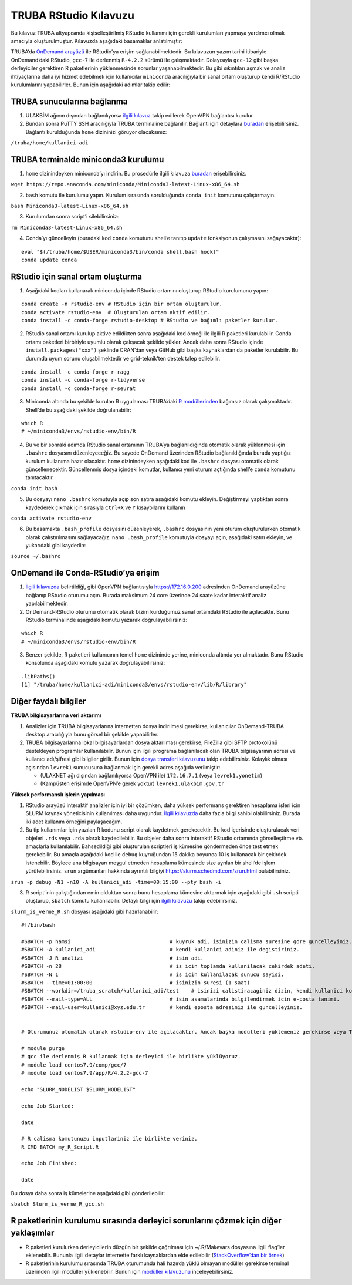 TRUBA RStudio Kılavuzu
======================

Bu kılavuz TRUBA altyapısında kişiselleştirilmiş RStudio kullanımı için
gerekli kurulumları yapmaya yardımcı olmak amacıyla oluşturulmuştur.
Kılavuzda aşağıdaki basamaklar anlatılmıştır:

TRUBA’da `OnDemand
arayüzü <https://docs.truba.gov.tr/TRUBA/kullanici-el-kitabi/kullanici-ara-yuzu/openondemand/index.html#>`__
ile RStudio’ya erişim sağlanabilmektedir. Bu kılavuzun yazım tarihi
itibariyle OnDemand’daki RStudio, ``gcc-7`` ile derlenmiş ``R-4.2.2``
sürümü ile çalışmaktadır. Dolayısıyla ``gcc-12`` gibi başka derleyiciler
gerektiren R paketlerinin yüklenmesinde sorunlar yaşanabilmektedir. Bu
gibi sıkıntıları aşmak ve analiz ihtiyaçlarına daha iyi hizmet edebilmek
için kullanıcılar ``miniconda`` aracılığıyla bir sanal ortam oluşturup
kendi R/RStudio kurulumlarını yapabilirler. Bunun için aşağıdaki adımlar
takip edilir:

TRUBA sunucularına bağlanma
~~~~~~~~~~~~~~~~~~~~~~~~~~~

1. ULAKBİM ağının dışından bağlanılıyorsa `ilgili
   kılavuz <https://docs.truba.gov.tr/TRUBA/kullanici-el-kitabi/open-vpn/index.html>`__
   takip edilerek OpenVPN bağlantısı kurulur.

2. Bundan sonra PuTTY SSH aracılığıyla TRUBA terminaline bağlanılır.
   Bağlantı için detaylara
   `buradan <https://docs.truba.gov.tr/TRUBA/kullanici-el-kitabi/kullanici-ara-yuzu/ssh-ile-baglanti/index.html>`__
   erişebilirsiniz. Bağlantı kurulduğunda ``home`` dizininizi görüyor
   olacaksınız:

``/truba/home/kullanici-adi``

TRUBA terminalde miniconda3 kurulumu
~~~~~~~~~~~~~~~~~~~~~~~~~~~~~~~~~~~~

1. ``home`` dizinindeyken miniconda’yı indirin. Bu prosedürle ilgili
   kılavuza
   `buradan <https://docs.truba.gov.tr/how-to-guides/python/anaconda.html>`__
   erişebilirsiniz.

``wget https://repo.anaconda.com/miniconda/Miniconda3-latest-Linux-x86_64.sh``

2. ``bash`` komutu ile kurulumu yapın. Kurulum sırasında sorulduğunda
   ``conda init`` komutunu çalıştırmayın.

``bash Miniconda3-latest-Linux-x86_64.sh``

3. Kurulumdan sonra script’i silebilirsiniz:

``rm Miniconda3-latest-Linux-x86_64.sh``

4. Conda’yı güncelleyin (buradaki kod ``conda`` komutunu shell’e tanıtıp
   ``update`` fonksiyonun çalışmasını sağayacaktır):

::

   eval "$(/truba/home/$USER/miniconda3/bin/conda shell.bash hook)"
   conda update conda

RStudio için sanal ortam oluşturma
~~~~~~~~~~~~~~~~~~~~~~~~~~~~~~~~~~

1. Aşağıdaki kodları kullanarak miniconda içinde RStudio ortamını
   oluşturup RStudio kurulumunu yapın:

::

   conda create -n rstudio-env # RStudio için bir ortam oluşturulur.
   conda activate rstudio-env  # Oluşturulan ortam aktif edilir.
   conda install -c conda-forge rstudio-desktop # RStudio ve bağımlı paketler kurulur.

2. RStudio sanal ortamı kurulup aktive edildikten sonra aşağıdaki kod
   örneği ile ilgili R paketleri kurulabilir. Conda ortamı paketleri
   birbiriyle uyumlu olarak çalışacak şekilde yükler. Ancak daha sonra
   RStudio içinde ``install.packages("xxx")`` şeklinde CRAN’dan veya
   GitHub gibi başka kaynaklardan da paketler kurulabilir. Bu durumda
   uyum sorunu oluşabilmektedir ve grid-teknik’ten destek talep
   edilebilir.

::

   conda install -c conda-forge r-ragg
   conda install -c conda-forge r-tidyverse
   conda install -c conda-forge r-seurat

3. Miniconda altında bu şekilde kurulan R uygulaması TRUBA’daki `R
   modüllerinden <https://docs.truba.gov.tr/how-to-guides/R/index.html>`__
   bağımsız olarak çalışmaktadır. Shell’de bu aşağıdaki şekilde
   doğrulanabilir:

::

   which R
   # ~/miniconda3/envs/rstudio-env/bin/R

4. Bu ve bir sonraki adımda RStudio sanal ortamının TRUBA’ya
   bağlanıldığında otomatik olarak yüklenmesi için ``.bashrc`` dosyasını
   düzenleyeceğiz. Bu sayede OnDemand üzerinden RStudio bağlanıldığında
   burada yaptığız kurulum kullanıma hazır olacaktır. ``home``
   dizinindeyken aşağıdaki kod ile ``.bashrc`` dosyası otomatik olarak
   güncellenecektir. Güncellenmiş dosya içindeki komutlar, kullanıcı
   yeni oturum açtığında shell’e ``conda`` komutunu tanıtacaktır.

``conda init bash``

5. Bu dosyayı ``nano .bashrc`` komutuyla açıp son satıra aşağıdaki
   komutu ekleyin. Değiştirmeyi yaptıktan sonra kaydederek çıkmak için
   sırasıyla ``Ctrl+X`` ve ``Y`` kısayollarını kullanın

``conda activate rstudio-env``

6. Bu basamakta ``.bash_profile`` dosyasını düzenleyerek, ``.bashrc``
   dosyasının yeni oturum oluşturulurken otomatik olarak
   çalıştırılmasını sağlayacağız. ``nano .bash_profile`` komutuyla
   dosyayı açın, aşağıdaki satırı ekleyin, ve yukarıdaki gibi kaydedin:

``source ~/.bashrc``

OnDemand ile Conda-RStudio’ya erişim
~~~~~~~~~~~~~~~~~~~~~~~~~~~~~~~~~~~~

1. `İlgili
   kılavuzda <https://docs.truba.gov.tr/TRUBA/kullanici-el-kitabi/kullanici-ara-yuzu/openondemand/index.html>`__
   belirtildiği, gibi OpenVPN bağlantısıyla https://172.16.0.200
   adresinden OnDemand arayüzüne bağlanıp RStudio oturumu açın. Burada
   maksimum 24 core üzerinde 24 saate kadar interaktif analiz
   yapılabilmektedir.

2. OnDemand-RStudio oturumu otomatik olarak bizim kurduğumuz sanal
   ortamdaki RStudio ile açılacaktır. Bunu RStudio terminalinde
   aşağıdaki komutu yazarak doğrulayabilirsiniz:

::

   which R
   # ~/miniconda3/envs/rstudio-env/bin/R

3. Benzer şekilde, R paketleri kullanıcının temel ``home`` dizininde
   yerine, miniconda altında yer almaktadır. Bunu RStudio konsolunda
   aşağıdaki komutu yazarak doğrulayabilirsiniz:

::

   .libPaths()
   [1] "/truba/home/kullanici-adi/miniconda3/envs/rstudio-env/lib/R/library"

Diğer faydalı bilgiler
~~~~~~~~~~~~~~~~~~~~~~

**TRUBA bilgisayarlarına veri aktarımı**

1. Analizler için TRUBA bilgisayarlarına internetten dosya indirilmesi
   gerekirse, kullanıcılar OnDemand-TRUBA desktop aracılığıyla bunu
   görsel bir şekilde yapabilirler.

2. TRUBA bilgisayarlarına lokal bilgisayarlardan dosya aktarılması
   gerekirse, FileZilla gibi SFTP protokolünü destekleyen programlar
   kullanılabilir. Bunun için ilgili programa bağlanılacak olan TRUBA
   bilgisayarının adresi ve kullanıcı adı/şifresi gibi bilgiler girilir.
   Bunun için `dosya transferi
   kılavuzunu <https://docs.truba.gov.tr/TRUBA/kullanici-el-kitabi/kullanici-ara-yuzu/ssh-ile-baglanti/winscp.html>`__
   takip edebilirsiniz. Kolaylık olması açısından ``levrek1`` sunucusuna
   bağlanmak için gerekli adres aşağıda verilmiştir:

   -  (ULAKNET ağı dışından bağlanılıyorsa OpenVPN ile) ``172.16.7.1``
      (veya ``levrek1.yonetim``)
   -  (Kampüsten erişimde OpenVPN’e gerek yoktur)
      ``levrek1.ulakbim.gov.tr``

**Yüksek performanslı işlerin yapılması**

1. RStudio arayüzü interaktif analizler için iyi bir çözümken, daha
   yüksek performans gerektiren hesaplama işleri için SLURM kaynak
   yöneticisinin kullanılması daha uygundur. `İlgili
   kılavuzda <https://docs.truba.gov.tr/TRUBA/kullanici-el-kitabi/kaynakyoneticisi-isdongusu/basic_slurm_commands.html>`__
   daha fazla bilgi sahibi olabilirsiniz. Burada iki adet kullanım
   örneğini paylaşacağım.

2. Bu tip kullanımlar için yazılan R kodunu script olarak kaydetmek
   gerekecektir. Bu kod içerisinde oluşturulacak veri objeleri ``.rds``
   veya ``.rda`` olarak kaydedilebilir. Bu objeler daha sonra interaktif
   RStudio ortamında görselleştirme vb. amaçlarla kullanılabilir.
   Bahsedildiği gibi oluşturulan scriptleri iş kümesine göndermeden önce
   test etmek gerekebilir. Bu amaçla aşağıdaki kod ile ``debug``
   kuyruğundan 15 dakika boyunca 10 iş kullanacak bir çekirdek
   istenebilir. Böylece ana bilgisayarı meşgul etmeden hesaplama
   kümesinde size ayrılan bir shell’de işlem yürütebilirsiniz. ``srun``
   argümanları hakkında ayrıntılı bilgiyi
   `https://slurm.schedmd.com/srun.html <burada>`__ bulabilirsiniz.

``srun -p debug -N1 -n10 -A kullanici_adi -time=00:15:00 --pty bash -i``

3. R script’inin çalıştığından emin olduktan sonra bunu hesaplama
   kümesine aktarmak için aşağıdaki gibi ``.sh`` scripti oluşturup,
   ``sbatch`` komutu kullanılabilir. Detaylı bilgi için `ilgili
   kılavuzu <https://docs.truba.gov.tr/how-to-guides/R/index.html>`__
   takip edebilirsiniz.

``slurm_is_verme_R.sh`` dosyası aşağıdaki gibi hazırlanabilir:

::

   #!/bin/bash

   #SBATCH -p hamsi                                # kuyruk adi, isinizin calisma suresine gore guncelleyiniz.
   #SBATCH -A kullanici_adi                        # kendi kullanici adiniz ile degistiriniz.
   #SBATCH -J R_analizi                            # isin adi.
   #SBATCH -n 28                                   # is icin toplamda kullanilacak cekirdek adeti.
   #SBATCH -N 1                                    # is icin kullanilacak sunucu sayisi.
   #SBATCH --time=01:00:00                         # isinizin suresi (1 saat)
   #SBATCH --workdir=/truba_scratch/kullanici_adi/test    # isinizi calistiracaginiz dizin, kendi kullanici kodunuz ile guncellemeniz gerekmektedir.
   #SBATCH --mail-type=ALL                         # isin asamalarinda bilgilendirmek icin e-posta tanimi.
   #SBATCH --mail-user=kullanici@xyz.edu.tr        # kendi eposta adresiniz ile guncelleyiniz.


   # Oturumunuz otomatik olarak rstudio-env ile açılacaktır. Ancak başka modülleri yüklemeniz gerekirse veya TRUBA tarafından derlenmiş R'ı kullanmak isterseniz ilgili modülleri aşağıdaki gibi yükleyebilirsiniz. Detaylı bilgi için modüller kılavuzunu inceleyiniz (https://docs.truba.gov.tr/TRUBA/kullanici-el-kitabi/moduller.html)

   # module purge
   # gcc ile derlenmiş R kullanmak için derleyici ile birlikte yüklüyoruz.
   # module load centos7.9/comp/gcc/7
   # module load centos7.9/app/R/4.2.2-gcc-7

   echo "SLURM_NODELIST $SLURM_NODELIST"

   echo Job Started:

   date

   # R calisma komutunuzu inputlariniz ile birlikte veriniz.
   R CMD BATCH my_R_Script.R

   echo Job Finished:

   date

Bu dosya daha sonra iş kümelerine aşağıdaki gibi gönderilebilir:

``sbatch Slurm_is_verme_R_gcc.sh``

R paketlerinin kurulumu sırasında derleyici sorunlarını çözmek için diğer yaklaşımlar
~~~~~~~~~~~~~~~~~~~~~~~~~~~~~~~~~~~~~~~~~~~~~~~~~~~~~~~~~~~~~~~~~~~~~~~~~~~~~~~~~~~~~

-  R paketleri kurulurken derleyicilerin düzgün bir şekilde çağrılması
   için ~/.R/Makevars dosyasına ilgili flag’ler eklenebilir. Bununla
   ilgili detaylar internette farklı kaynaklardan elde edilebilir
   (`StackOverflow’dan bir
   örnek <https://stackoverflow.com/questions/1616983/building-r-packages-using-alternate-gcc>`__)

-  R paketlerinin kurulumu sırasında TRUBA oturumunda hali hazırda yüklü
   olmayan modüller gerekirse terminal üzerinden ilgili modüller
   yüklenebilir. Bunun için `modüller
   kılavuzunu <https://docs.truba.gov.tr/TRUBA/kullanici-el-kitabi/moduller.html>`__
   inceleyebilirsiniz.
